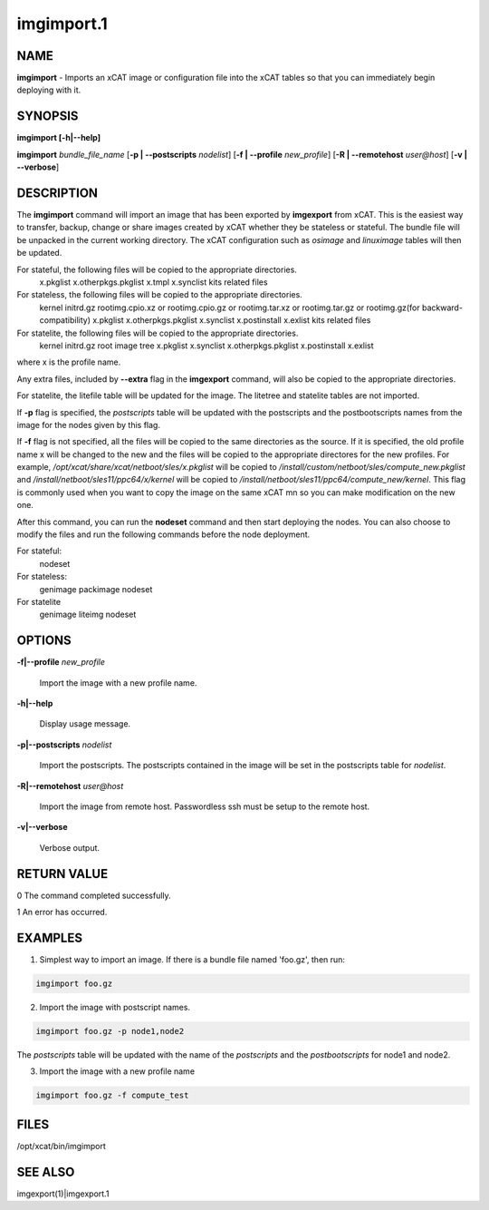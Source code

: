 
###########
imgimport.1
###########

.. highlight:: perl


****
NAME
****


\ **imgimport**\  - Imports an xCAT image or configuration file into the xCAT tables so that you can immediately begin deploying with it.


********
SYNOPSIS
********


\ **imgimport [-h|-**\ **-help]**\ 

\ **imgimport**\  \ *bundle_file_name*\  [\ **-p | -**\ **-postscripts**\  \ *nodelist*\ ] [\ **-f | -**\ **-profile**\  \ *new_profile*\ ] [\ **-R | -**\ **-remotehost**\  \ *user@host*\ ] [\ **-v | -**\ **-verbose**\ ]


***********
DESCRIPTION
***********


The \ **imgimport**\  command will import an image that has been exported by \ **imgexport**\  from xCAT.  This is the easiest way to transfer, backup, change or share images created by xCAT whether they be stateless or stateful. The bundle file will be unpacked in the current working directory. The xCAT configuration such as \ *osimage*\  and \ *linuximage*\  tables will then be updated.

For stateful, the following files will be copied to the appropriate directories.
  x.pkglist
  x.otherpkgs.pkglist
  x.tmpl
  x.synclist
  kits related files

For stateless, the following files will be copied to the appropriate directories.
  kernel
  initrd.gz
  rootimg.cpio.xz or rootimg.cpio.gz or rootimg.tar.xz or rootimg.tar.gz or rootimg.gz(for backward-compatibility)
  x.pkglist
  x.otherpkgs.pkglist
  x.synclist
  x.postinstall
  x.exlist
  kits related files

For statelite, the following files will be copied to the appropriate directories.
  kernel
  initrd.gz
  root image tree
  x.pkglist
  x.synclist
  x.otherpkgs.pkglist
  x.postinstall
  x.exlist

where x is the profile name.

Any extra files, included by \ **-**\ **-extra**\  flag in the \ **imgexport**\  command, will also be copied to the appropriate directories.

For statelite, the litefile table will be updated for the image. The litetree and statelite tables are not imported.

If \ **-p**\  flag is specified, the \ *postscripts*\  table will be updated with the postscripts and the postbootscripts names from the image for the nodes given by this flag.

If \ **-f**\  flag is not specified, all the files will be copied to the same directories as the source. If it is specified, the old profile name x will be changed to the new and the files will be copied to the appropriate directores for the new profiles. For example, \ */opt/xcat/share/xcat/netboot/sles/x.pkglist*\  will be copied to \ */install/custom/netboot/sles/compute_new.pkglist*\  and \ */install/netboot/sles11/ppc64/x/kernel*\  will be copied to \ */install/netboot/sles11/ppc64/compute_new/kernel*\ . This flag is commonly used when you want to copy the image on the same xCAT mn so you can make modification on the new one.

After this command, you can run the \ **nodeset**\  command and then start deploying the nodes. You can also choose to modify the files and run the following commands before the node deployment.

For stateful:
  nodeset

For stateless:
  genimage
  packimage
  nodeset

For statelite
  genimage
  liteimg
  nodeset


*******
OPTIONS
*******



\ **-f|-**\ **-profile**\  \ *new_profile*\ 
 
 Import the image with a new profile name.
 


\ **-h|-**\ **-help**\ 
 
 Display usage message.
 


\ **-p|-**\ **-postscripts**\  \ *nodelist*\ 
 
 Import the postscripts. The postscripts contained in the image will be set in the postscripts table for \ *nodelist*\ .
 


\ **-R|-**\ **-remotehost**\  \ *user@host*\ 
 
 Import the image from remote host. Passwordless ssh must be setup to the remote host.
 


\ **-v|-**\ **-verbose**\ 
 
 Verbose output.
 



************
RETURN VALUE
************


0 The command completed successfully.

1 An error has occurred.


********
EXAMPLES
********


1. Simplest way to import an image. If there is a bundle file named 'foo.gz', then run:


.. code-block:: perl

  imgimport foo.gz


2. Import the image with postscript names.


.. code-block:: perl

  imgimport foo.gz -p node1,node2


The \ *postscripts*\  table will be updated with the name of the \ *postscripts*\  and the \ *postbootscripts*\  for node1 and node2.

3. Import the image with a new profile name


.. code-block:: perl

  imgimport foo.gz -f compute_test



*****
FILES
*****


/opt/xcat/bin/imgimport


********
SEE ALSO
********


imgexport(1)|imgexport.1

